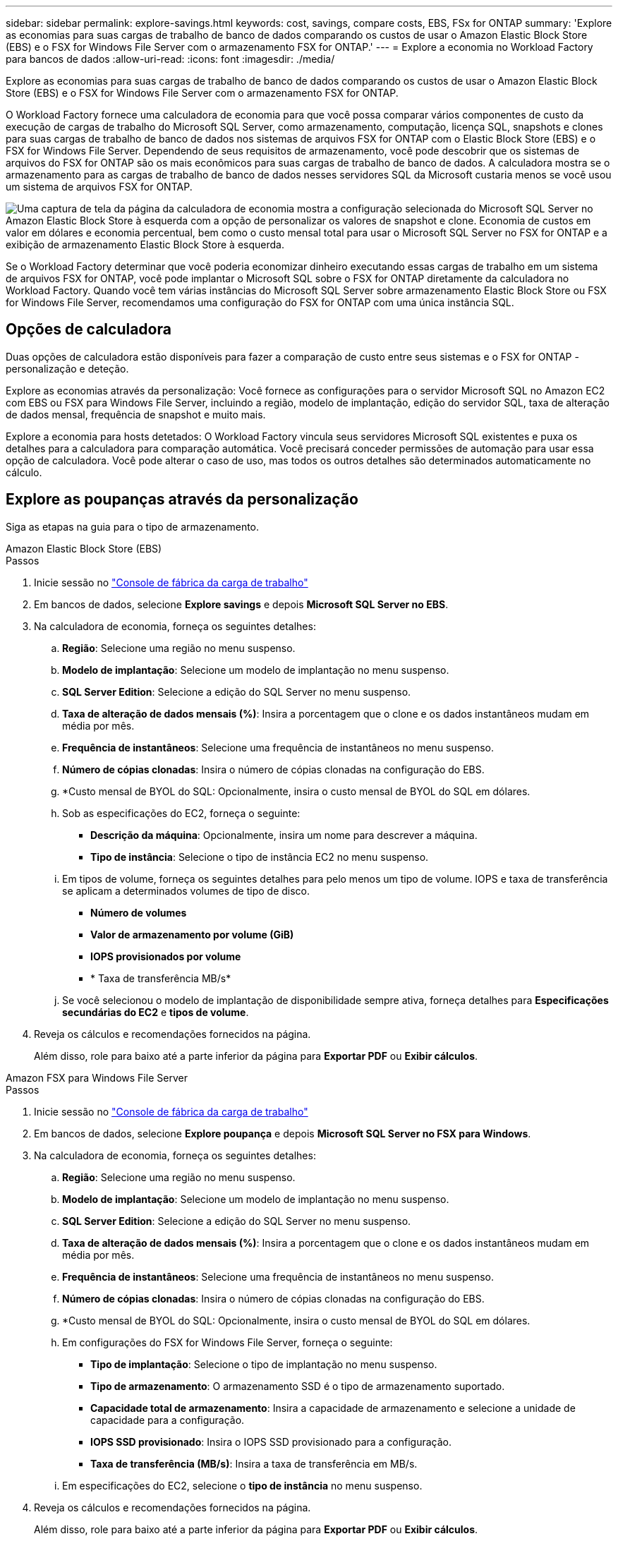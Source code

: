 ---
sidebar: sidebar 
permalink: explore-savings.html 
keywords: cost, savings, compare costs, EBS, FSx for ONTAP 
summary: 'Explore as economias para suas cargas de trabalho de banco de dados comparando os custos de usar o Amazon Elastic Block Store (EBS) e o FSX for Windows File Server com o armazenamento FSX for ONTAP.' 
---
= Explore a economia no Workload Factory para bancos de dados
:allow-uri-read: 
:icons: font
:imagesdir: ./media/


[role="lead"]
Explore as economias para suas cargas de trabalho de banco de dados comparando os custos de usar o Amazon Elastic Block Store (EBS) e o FSX for Windows File Server com o armazenamento FSX for ONTAP.

O Workload Factory fornece uma calculadora de economia para que você possa comparar vários componentes de custo da execução de cargas de trabalho do Microsoft SQL Server, como armazenamento, computação, licença SQL, snapshots e clones para suas cargas de trabalho de banco de dados nos sistemas de arquivos FSX for ONTAP com o Elastic Block Store (EBS) e o FSX for Windows File Server. Dependendo de seus requisitos de armazenamento, você pode descobrir que os sistemas de arquivos do FSX for ONTAP são os mais econômicos para suas cargas de trabalho de banco de dados. A calculadora mostra se o armazenamento para as cargas de trabalho de banco de dados nesses servidores SQL da Microsoft custaria menos se você usou um sistema de arquivos FSX for ONTAP.

image:screenshot-ebs-savings-calculator.png["Uma captura de tela da página da calculadora de economia mostra a configuração selecionada do Microsoft SQL Server no Amazon Elastic Block Store à esquerda com a opção de personalizar os valores de snapshot e clone. Economia de custos em valor em dólares e economia percentual, bem como o custo mensal total para usar o Microsoft SQL Server no FSX for ONTAP e a exibição de armazenamento Elastic Block Store à esquerda."]

Se o Workload Factory determinar que você poderia economizar dinheiro executando essas cargas de trabalho em um sistema de arquivos FSX for ONTAP, você pode implantar o Microsoft SQL sobre o FSX for ONTAP diretamente da calculadora no Workload Factory. Quando você tem várias instâncias do Microsoft SQL Server sobre armazenamento Elastic Block Store ou FSX for Windows File Server, recomendamos uma configuração do FSX for ONTAP com uma única instância SQL.



== Opções de calculadora

Duas opções de calculadora estão disponíveis para fazer a comparação de custo entre seus sistemas e o FSX for ONTAP - personalização e deteção.

Explore as economias através da personalização: Você fornece as configurações para o servidor Microsoft SQL no Amazon EC2 com EBS ou FSX para Windows File Server, incluindo a região, modelo de implantação, edição do servidor SQL, taxa de alteração de dados mensal, frequência de snapshot e muito mais.

Explore a economia para hosts detetados: O Workload Factory vincula seus servidores Microsoft SQL existentes e puxa os detalhes para a calculadora para comparação automática. Você precisará conceder permissões de automação para usar essa opção de calculadora. Você pode alterar o caso de uso, mas todos os outros detalhes são determinados automaticamente no cálculo.



== Explore as poupanças através da personalização

Siga as etapas na guia para o tipo de armazenamento.

[role="tabbed-block"]
====
.Amazon Elastic Block Store (EBS)
--
.Passos
. Inicie sessão no link:https://console.workloads.netapp.com/["Console de fábrica da carga de trabalho"^]
. Em bancos de dados, selecione *Explore savings* e depois *Microsoft SQL Server no EBS*.
. Na calculadora de economia, forneça os seguintes detalhes:
+
.. *Região*: Selecione uma região no menu suspenso.
.. *Modelo de implantação*: Selecione um modelo de implantação no menu suspenso.
.. *SQL Server Edition*: Selecione a edição do SQL Server no menu suspenso.
.. *Taxa de alteração de dados mensais (%)*: Insira a porcentagem que o clone e os dados instantâneos mudam em média por mês.
.. *Frequência de instantâneos*: Selecione uma frequência de instantâneos no menu suspenso.
.. *Número de cópias clonadas*: Insira o número de cópias clonadas na configuração do EBS.
.. *Custo mensal de BYOL do SQL: Opcionalmente, insira o custo mensal de BYOL do SQL em dólares.
.. Sob as especificações do EC2, forneça o seguinte:
+
*** *Descrição da máquina*: Opcionalmente, insira um nome para descrever a máquina.
*** *Tipo de instância*: Selecione o tipo de instância EC2 no menu suspenso.


.. Em tipos de volume, forneça os seguintes detalhes para pelo menos um tipo de volume. IOPS e taxa de transferência se aplicam a determinados volumes de tipo de disco.
+
*** *Número de volumes*
*** *Valor de armazenamento por volume (GiB)*
*** *IOPS provisionados por volume*
*** * Taxa de transferência MB/s*


.. Se você selecionou o modelo de implantação de disponibilidade sempre ativa, forneça detalhes para *Especificações secundárias do EC2* e *tipos de volume*.


. Reveja os cálculos e recomendações fornecidos na página.
+
Além disso, role para baixo até a parte inferior da página para *Exportar PDF* ou *Exibir cálculos*.



--
.Amazon FSX para Windows File Server
--
.Passos
. Inicie sessão no link:https://console.workloads.netapp.com/["Console de fábrica da carga de trabalho"^]
. Em bancos de dados, selecione *Explore poupança* e depois *Microsoft SQL Server no FSX para Windows*.
. Na calculadora de economia, forneça os seguintes detalhes:
+
.. *Região*: Selecione uma região no menu suspenso.
.. *Modelo de implantação*: Selecione um modelo de implantação no menu suspenso.
.. *SQL Server Edition*: Selecione a edição do SQL Server no menu suspenso.
.. *Taxa de alteração de dados mensais (%)*: Insira a porcentagem que o clone e os dados instantâneos mudam em média por mês.
.. *Frequência de instantâneos*: Selecione uma frequência de instantâneos no menu suspenso.
.. *Número de cópias clonadas*: Insira o número de cópias clonadas na configuração do EBS.
.. *Custo mensal de BYOL do SQL: Opcionalmente, insira o custo mensal de BYOL do SQL em dólares.
.. Em configurações do FSX for Windows File Server, forneça o seguinte:
+
*** *Tipo de implantação*: Selecione o tipo de implantação no menu suspenso.
*** *Tipo de armazenamento*: O armazenamento SSD é o tipo de armazenamento suportado.
*** *Capacidade total de armazenamento*: Insira a capacidade de armazenamento e selecione a unidade de capacidade para a configuração.
*** *IOPS SSD provisionado*: Insira o IOPS SSD provisionado para a configuração.
*** *Taxa de transferência (MB/s)*: Insira a taxa de transferência em MB/s.


.. Em especificações do EC2, selecione o *tipo de instância* no menu suspenso.


. Reveja os cálculos e recomendações fornecidos na página.
+
Além disso, role para baixo até a parte inferior da página para *Exportar PDF* ou *Exibir cálculos*.



--
====


== Explore a economia dos hosts detetados

A fábrica de carga de trabalho insere as caraterísticas de host do Elastic Block Store e do FSX for Windows File Server detetadas para que você possa explorar as economias automaticamente.

.Antes de começar
Complete os seguintes pré-requisitos antes de começar:

* Certifique-se de que você link:https://docs.netapp.com/us-en/workload-setup-admin/add-credentials.html["conceda permissões _automate_"^] está em sua conta da AWS para detetar os sistemas Elastic Block Store (EBS) e FSX for Windows em seu inventário de bancos de dados.
* Detecte hosts no EBS e no FSX for Windows em seu inventário de bancos de dados. link:detect-host.html["Saiba como detetar hosts"].


Siga as etapas na guia para o tipo de armazenamento.

[role="tabbed-block"]
====
.Amazon Elastic Block Store (EBS)
--
.Passos
. Inicie sessão no link:https://console.workloads.netapp.com["Console de fábrica da carga de trabalho"^].
. No bloco bancos de dados, selecione *explorar economia* e, em seguida, *Microsoft SQL Server no FSX para Windows* no menu suspenso.
+
Se o Workload Factory detetar hosts do EBS, você será redirecionado para a guia explorar economia. Se o Workload Factory não detetar hosts EBS, você será redirecionado para a calculadora para <<Explore as poupanças através da personalização,explore as poupanças através da personalização>>.

. Na guia explorar economia, clique em *explorar economia* do servidor de banco de dados usando armazenamento EBS.
. Na calculadora de economia, opcionalmente, forneça os seguintes detalhes sobre clones e instantâneos no seu armazenamento EBS para uma estimativa de economia de custos mais precisa.
+
.. *Frequência de instantâneos*: Selecione uma frequência de instantâneos no menu suspenso.
.. *Frequência de atualização do clone*: Selecione a frequência que os clones atualizam no menu suspenso.
.. *Número de cópias clonadas*: Insira o número de cópias clonadas na configuração do EBS.
.. *Taxa de mudança mensal*: Insira a porcentagem que os dados clonados e instantâneos mudam em média por mês.


. Reveja os cálculos e recomendações fornecidos na página.
+
Além disso, role para baixo até a parte inferior da página para *Exportar PDF* ou *Exibir cálculos*.



--
.Amazon FSX para Windows File Server
--
.Passos
. Inicie sessão no link:https://console.workloads.netapp.com["Console de fábrica da carga de trabalho"^].
. No bloco bancos de dados, selecione *explorar economia* e, em seguida, *Microsoft SQL Server no FSX para Windows* no menu suspenso.
+
Se o Workload Factory detetar o FSX for Windows hosts, você será redirecionado para a guia explorar economia. Se o Workload Factory não detetar o FSX for Windows hosts, você será redirecionado para a calculadora para <<Explore as poupanças através da personalização,explore as poupanças através da personalização>>.

. Na guia explorar economia, clique em *explorar economia* do servidor de banco de dados usando o FSX para Windows File Server armazenamento.
. Na calculadora de economia, opcionalmente, forneça os seguintes detalhes sobre clones (cópias de sombra) e snapshots no seu armazenamento no FSX for Windows para uma estimativa de economia de custos mais precisa.
+
.. *Frequência de instantâneos*: Selecione uma frequência de instantâneos no menu suspenso.
+
Se as cópias de sombra do FSX for Windows forem detetadas, o valor padrão é *Diário*. Se as cópias sombra não forem detetadas, o valor padrão será *Nenhuma frequência de instantâneos*.

.. *Frequência de atualização do clone*: Selecione a frequência que os clones atualizam no menu suspenso.
.. *Número de cópias clonadas*: Insira o número de cópias clonadas na configuração FSX for Windows.
.. *Taxa de mudança mensal*: Insira a porcentagem que os dados clonados e instantâneos mudam em média por mês.


. Reveja os cálculos e recomendações fornecidos na página.
+
Além disso, role para baixo até a parte inferior da página para *Exportar PDF* ou *Exibir cálculos*.



--
====


== Implante o Microsoft SQL Server no AWS EC2 usando o FSX for ONTAP

Se você quiser mudar para o FSX for ONTAP para obter economia de custos, clique em *criar* para criar a(s) configuração(ões) recomendada(s) diretamente do assistente criar novo servidor Microsoft SQL ou clique em *Salvar* para salvar a(s) configuração(s) recomendada(s) para mais tarde.


NOTE: O Workload Factory não oferece suporte a salvar ou criar vários sistemas de arquivos FSX para ONTAP.

Métodos de implantação:: No modo _Automate_, você pode implantar o novo servidor Microsoft SQL no AWS EC2 usando o FSX for ONTAP diretamente do Workload Factory. Você também pode copiar o conteúdo da janela do Codebox e implantar a configuração recomendada usando um dos métodos do Codebox.
+
--
No modo _Basic_, você pode copiar o conteúdo da janela Codebox e implantar a configuração recomendada usando um dos métodos Codebox.

--

